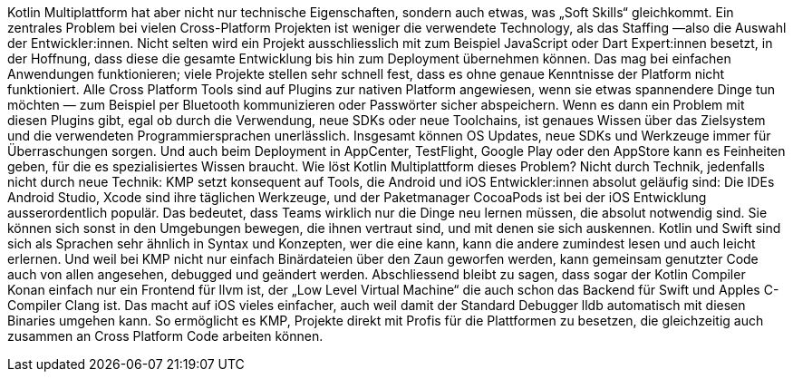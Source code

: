 Kotlin Multiplattform hat aber nicht nur technische Eigenschaften,
sondern auch etwas, was „Soft Skills“ gleichkommt. Ein zentrales Problem
bei vielen Cross-Platform Projekten ist weniger die verwendete
Technology, als das Staffing —also die Auswahl der Entwickler:innen.
Nicht selten wird ein Projekt ausschliesslich mit zum Beispiel
JavaScript oder Dart Expert:innen besetzt, in der Hoffnung, dass diese
die gesamte Entwicklung bis hin zum Deployment übernehmen können. Das
mag bei einfachen Anwendungen funktionieren; viele Projekte stellen sehr
schnell fest, dass es ohne genaue Kenntnisse der Platform nicht
funktioniert. Alle Cross Platform Tools sind auf Plugins zur nativen
Platform angewiesen, wenn sie etwas spannendere Dinge tun möchten — zum
Beispiel per Bluetooth kommunizieren oder Passwörter sicher abspeichern.
Wenn es dann ein Problem mit diesen Plugins gibt, egal ob durch die
Verwendung, neue SDKs oder neue Toolchains, ist genaues Wissen über das
Zielsystem und die verwendeten Programmiersprachen unerlässlich.
Insgesamt können OS Updates, neue SDKs und Werkzeuge immer für
Überraschungen sorgen. Und auch beim Deployment in AppCenter,
TestFlight, Google Play oder den AppStore kann es Feinheiten geben, für
die es spezialisiertes Wissen braucht. Wie löst Kotlin Multiplattform
dieses Problem? Nicht durch Technik, jedenfalls nicht durch neue
Technik: KMP setzt konsequent auf Tools, die Android und iOS
Entwickler:innen absolut geläufig sind: Die IDEs Android Studio, Xcode
sind ihre täglichen Werkzeuge, und der Paketmanager CocoaPods ist bei
der iOS Entwicklung ausserordentlich populär. Das bedeutet, dass Teams
wirklich nur die Dinge neu lernen müssen, die absolut notwendig sind.
Sie können sich sonst in den Umgebungen bewegen, die ihnen vertraut
sind, und mit denen sie sich auskennen. Kotlin und Swift sind sich als
Sprachen sehr ähnlich in Syntax und Konzepten, wer die eine kann, kann
die andere zumindest lesen und auch leicht erlernen. Und weil bei KMP
nicht nur einfach Binärdateien über den Zaun geworfen werden, kann
gemeinsam genutzter Code auch von allen angesehen, debugged und geändert
werden. Abschliessend bleibt zu sagen, dass sogar der Kotlin Compiler
Konan einfach nur ein Frontend für llvm ist, der „Low Level Virtual
Machine“ die auch schon das Backend für Swift und Apples C-Compiler
Clang ist. Das macht auf iOS vieles einfacher, auch weil damit der
Standard Debugger lldb automatisch mit diesen Binaries umgehen kann. So
ermöglicht es KMP, Projekte direkt mit Profis für die Plattformen zu
besetzen, die gleichzeitig auch zusammen an Cross Platform Code arbeiten
können.
